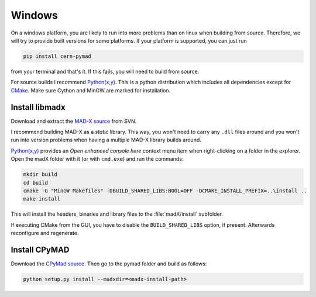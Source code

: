 Windows
-------

On a windows platform, you are likely to run into more problems than on
linux when building from source. Therefore, we will try to provide built
versions for some platforms. If your platform is supported, you can just
run

.. code-block:: bat

    pip install cern-pymad

from your terminal and that's it. If this fails, you will need to build
from source.

For source builds I recommend `Python(x,y)`_. This is a python distribution
which includes all dependencies except for CMake_. Make sure Cython and
MinGW are marked for installation.

.. _CMake: http://www.cmake.org/


Install libmadx
~~~~~~~~~~~~~~~

Download and extract the `MAD-X source`_ from SVN.

I recommend building MAD-X as a *static* library. This way, you won't
need to carry any ``.dll`` files around and you won't run into version
problems when having a multiple MAD-X library builds around.

`Python(x,y)`_ provides an *Open enhanced console here* context menu item
when right-clicking on a folder in the explorer. Open the madX folder with
it (or with ``cmd.exe``) and run the commands:

.. code-block:: bat

    mkdir build
    cd build
    cmake -G "MinGW Makefiles" -DBUILD_SHARED_LIBS:BOOL=OFF -DCMAKE_INSTALL_PREFIX=..\install ..
    make install

This will install the headers, binaries and library files to the
:file:`madX/install` subfolder.

If executing CMake from the GUI, you have to disable the
``BUILD_SHARED_LIBS`` option, if present. Afterwards reconfigure and
regenerate.


Install CPyMAD
~~~~~~~~~~~~~~

Download the `CPyMad source`_. Then go to the pymad folder and build as
follows:

.. code-block:: bat

    python setup.py install --madxdir=<madx-install-path>


.. _MAD-X source: http://svnweb.cern.ch/world/wsvn/madx/trunk/madX/?op=dl&rev=0&isdir=1
.. _CPyMAD source: https://github.com/pymad/pymad/zipball/master
.. _Python(x,y): https://code.google.com/p/pythonxy/
